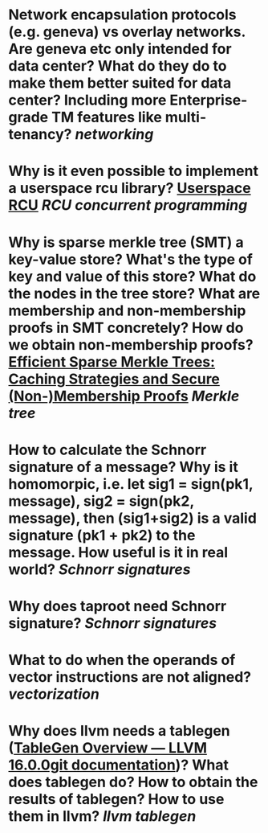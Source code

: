 * Network encapsulation protocols (e.g. geneva) vs overlay networks. Are geneva etc only intended for data center? What do they do to make them better suited for data center? Including more Enterprise-grade TM features like multi-tenancy? [[networking]]
* Why is it even possible to implement a userspace rcu library? [[http://liburcu.org/][Userspace RCU]] [[RCU]] [[concurrent programming]]
* Why is sparse merkle tree (SMT) a key-value store? What's the type of key and value of this store? What do the nodes in the tree store? What are membership and non-membership proofs in SMT concretely? How do we obtain non-membership proofs? [[https://eprint.iacr.org/2016/683][Efficient Sparse Merkle Trees: Caching Strategies and Secure (Non-)Membership Proofs]] [[Merkle tree]]
* How to calculate the Schnorr signature of a message? Why is it homomorpic, i.e. let sig1 = sign(pk1, message), sig2 = sign(pk2, message), then (sig1+sig2) is a valid signature (pk1 + pk2) to the message. How useful is it in real world? [[Schnorr signatures]]
* Why does taproot need Schnorr signature? [[Schnorr signatures]]
* What to do when the operands of vector instructions are not aligned? [[vectorization]]
* Why does llvm needs a tablegen ([[https://llvm.org/docs/TableGen/][TableGen Overview — LLVM 16.0.0git documentation]])? What does tablegen do? How to obtain the results of tablegen? How to use them in llvm? [[llvm tablegen]]